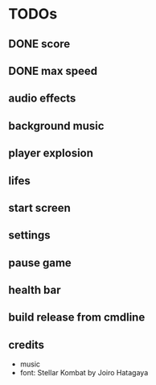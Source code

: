 
* TODOs
** DONE score
CLOSED: [2021-01-27 Mi 23:20]
** DONE max speed
CLOSED: [2021-01-28 Do 00:00]
** audio effects
** background music
** player explosion
** lifes
** start screen
** settings
** pause game
** health bar
** build release from cmdline
** credits
- music
- font: Stellar Kombat by Joiro Hatagaya
